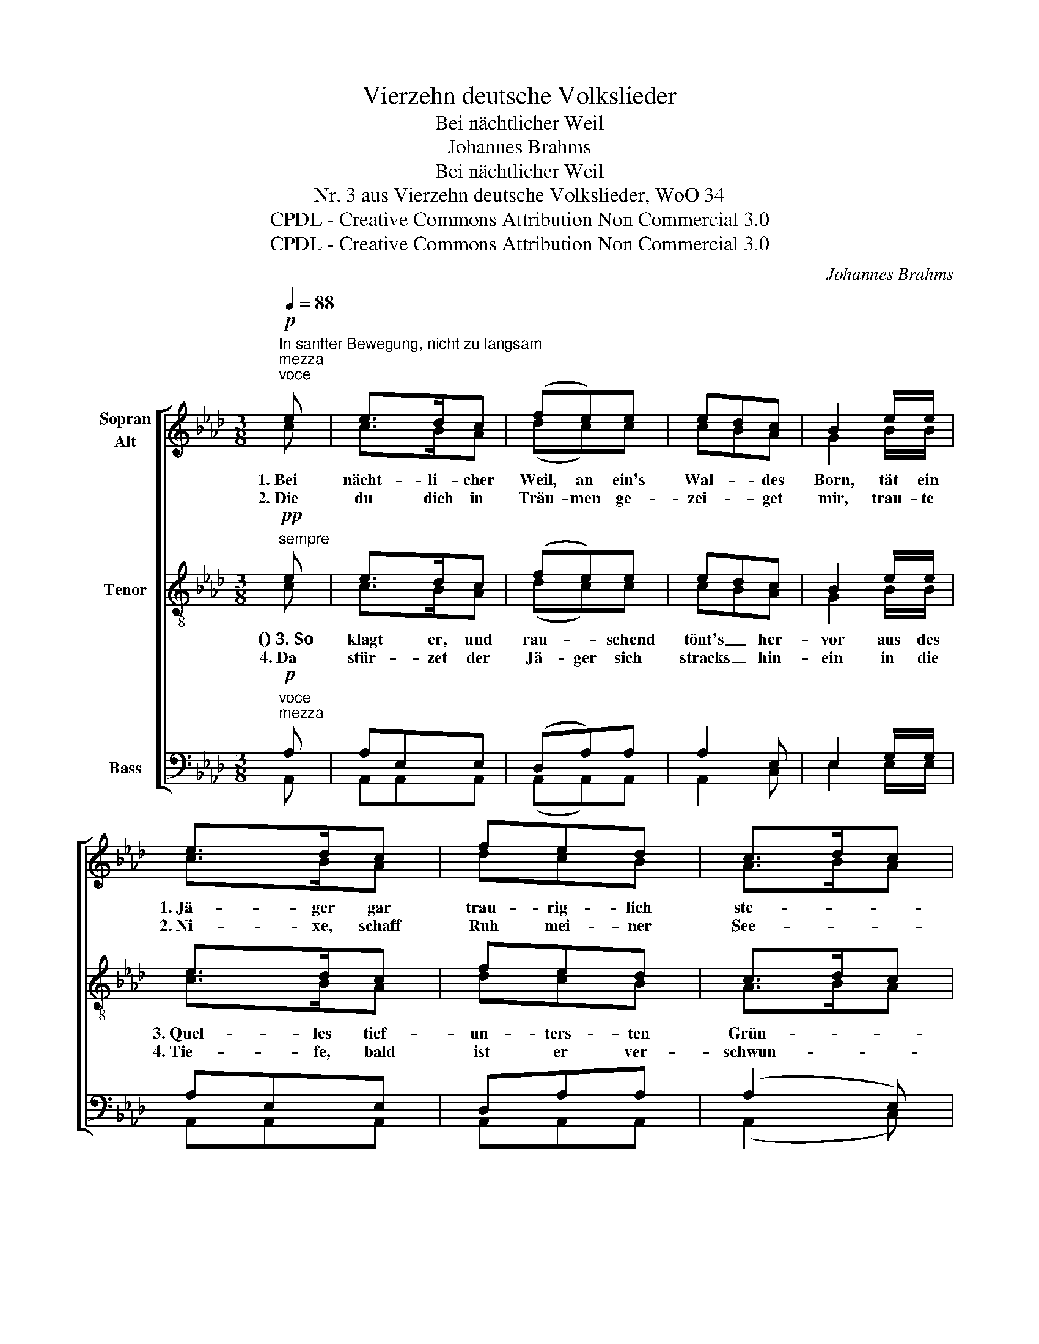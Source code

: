 X:1
T:Vierzehn deutsche Volkslieder
T:Bei nächtlicher Weil
T:Johannes Brahms
T:Bei nächtlicher Weil
T:Nr. 3 aus Vierzehn deutsche Volkslieder, WoO 34
T:CPDL - Creative Commons Attribution Non Commercial 3.0
T:CPDL - Creative Commons Attribution Non Commercial 3.0
C:Johannes Brahms
Z:CPDL - Creative Commons Attribution Non Commercial 3.0
%%score [ ( 1 2 ) ( 3 4 ) ( 5 6 ) ]
L:1/8
Q:1/4=88
M:3/8
K:Ab
V:1 treble nm="Sopran\nAlt"
V:2 treble 
V:3 treble-8 nm="Tenor"
V:4 treble-8 
V:5 bass nm="Bass"
V:6 bass 
V:1
"^In sanfter Bewegung, nicht zu langsam"!p!"^mezza""^voce" e | e>dc | (fe)e | edc | B2 e/e/ | %5
w: 1.~Bei|nächt- li- cher|Weil, an ein's|Wal- * des|Born, tät ein|
w: 2.~Die|du dich in|Träu- men ge-|zei- * get|mir, trau- te|
 e>dc | fed | c>dc | B2!pp! (B/B/) | (Bc)d |!<(! (dc)e!<)! |!>(! (e>d)c!>)! | B2 (e/e/) | %13
w: 1.~Jä- ger gar|trau- rig- lich|ste- * *|hen, an der|Hüf- te hängt|1.~stumm _ sein|gül- de- nes|Horn, wild im|
w: 2.~Ni- xe, schaff|Ruh mei- ner|See- * *|len, du _|mei- * nes|2.~Le- bens al-|lei- ni- ge|Zier, was _|
!<(! ecA!<)! |!>(! fdB!>)! | (c2 B) |1 A2!pp!!<(! c!<)! |[Q:1/4=120]"^rit."!>(! (e2 d)!>)! | %18
w: Win- de die|Haa- re ihm|1.~we- *|hen, ja|we- *|
w: willst du mich|e- wig- lich|2.~quä- *|len, ja|quä- *|
 !fermata!c2 :|2 A2!pp!!<(! c!<)! |[Q:1/4=120]"^rit."!>(! (e2 d)!>)! | !fermata!c2 |] %22
w: hen.||||
w: len?||||
V:2
 c | c>BA | (dc)c | cBA | G2 B/B/ | c>BA | dcB | A>BA | G2 (G/G/) | (GA)B | (BA)c | (c>B)A | %12
 G2 (B/B/) | cAA | AFF | E3 |1 E2 E | G3 | A2 :|2 E2 E | G3 | A2 |] %22
V:3
"^sempre"!pp! e | e>dc | (fe)e | edc | B2 e/e/ | e>dc | fed | c>dc | B2!pp! (B/B/) | (Bc)d | %10
w: ()~3.~So|klagt er, und|rau- * schend|tönt's _ her-|vor aus des|3.~Quel- les tief-|un- ters- ten|Grün- * *|den, wie ein|Men- schen- laut|
w: 4.~Da|stür- zet der|Jä- ger sich|stracks _ hin-|ein in die|4.~Tie- fe, bald|ist er ver-|schwun- * *|den, dort _|un- ten em-|
 (dc)e | (e>d)c | B2 (e/e/) | ecA | fdB | (c2 d) |1 c2!pp! e | e3 | !fermata!e2 :|2!pp! c2 e | e3 | %21
w: 3.~zu _ des|Jä- * gers|Ohr: Komm her-|ein, so tust|Ru- he du|3.~fin- *|den, ja|fin-|den.|||
w: 4.~pfaht ihn das|Lieb- * chen|fein, sei- ne|Ruh hat er|end- lich ge-|4.~fun- *||||den, ja|fun-|
 !fermata!e2 |] %22
w: |
w: den.|
V:4
 c | c>BA | (dc)c | cBA | G2 B/B/ | c>BA | dcB | A>BA | G2 (G/G/) | (GA)B | (BA)c | (c>B)A | %12
 G2 (B/B/) | cAA | AFF | E3 |1 E2 c | (c2 B) | A2 :|2 E2 c | (c2 B) | A2 |] %22
V:5
!p!"^voce""^mezza" A, | A,E,E, | (D,A,)A, | A,2 E, | E,2 G,/G,/ | A,E,E, | D,A,A, | (A,2 E,) | %8
 E,2!pp! (E,/E,/) | (E,E,)E, | (E,E,)E, | (E,>E,)E, | E,2 (G,/G,/) | A,E,E, | D,A,A, | (A,2 G,) |1 %16
 A,2!pp! A, | (G,2 E,) | !fermata!E,2 :|2!pp! A,2 A, | (G,2 E,) | !fermata!E,2 |] %22
V:6
 A,, | A,,A,,A,, | (A,,A,,)A,, | A,,2 C, | E,2 E,/E,/ | A,,A,,A,, | A,,A,,A,, | (A,,2 C,) | x3 | %9
 x3 | x3 | x3 | E,2 (E,/E,/) | A,,A,,C, | D,D,D, | E,3 |1 A,,2 A, | E,3 | A,,2 :|2 A,,2 A, | %20
 (C,2 E,) | A,,2 |] %22

